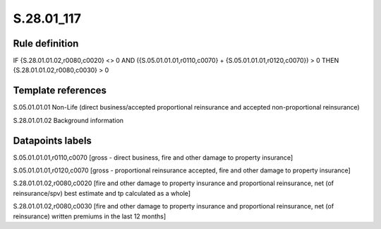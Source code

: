 ===========
S.28.01_117
===========

Rule definition
---------------

IF {S.28.01.01.02,r0080,c0020} <> 0 AND ({S.05.01.01.01,r0110,c0070} + {S.05.01.01.01,r0120,c0070}) > 0  THEN {S.28.01.01.02,r0080,c0030} > 0


Template references
-------------------

S.05.01.01.01 Non-Life (direct business/accepted proportional reinsurance and accepted non-proportional reinsurance)

S.28.01.01.02 Background information


Datapoints labels
-----------------

S.05.01.01.01,r0110,c0070 [gross - direct business, fire and other damage to property insurance]

S.05.01.01.01,r0120,c0070 [gross - proportional reinsurance accepted, fire and other damage to property insurance]

S.28.01.01.02,r0080,c0020 [fire and other damage to property insurance and proportional reinsurance, net (of reinsurance/spv) best estimate and tp calculated as a whole]

S.28.01.01.02,r0080,c0030 [fire and other damage to property insurance and proportional reinsurance, net (of reinsurance) written premiums in the last 12 months]



